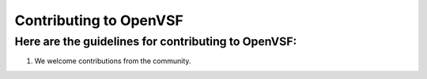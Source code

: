 Contributing to OpenVSF
================================

Here are the guidelines for contributing to OpenVSF:
---------------------------------------------------------

#. We welcome contributions from the community.

